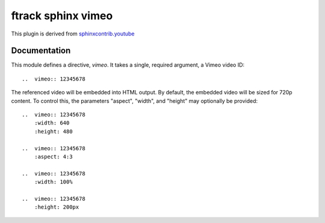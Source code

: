 ###################
ftrack sphinx vimeo
###################

This plugin is derived from
`sphinxcontrib.youtube <https://github.com/thewtex/sphinx-contrib/tree/master/youtube>`_

*************
Documentation
*************

This module defines a directive, `vimeo`.  It takes a single, required
argument, a Vimeo video ID::

    ..  vimeo:: 12345678

The referenced video will be embedded into HTML output.  By default, the
embedded video will be sized for 720p content.  To control this, the
parameters "aspect", "width", and "height" may optionally be provided::

    ..  vimeo:: 12345678
        :width: 640
        :height: 480

    ..  vimeo:: 12345678
        :aspect: 4:3

    ..  vimeo:: 12345678
        :width: 100%

    ..  vimeo:: 12345678
        :height: 200px
